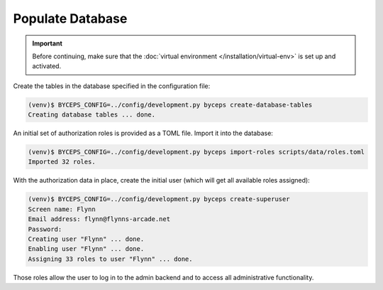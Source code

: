 Populate Database
=================

.. important:: Before continuing, make sure that the :doc:`virtual
   environment </installation/virtual-env>` is set up and activated.

Create the tables in the database specified in the configuration file:

.. code-block:: sh

    (venv)$ BYCEPS_CONFIG=../config/development.py byceps create-database-tables
    Creating database tables ... done.

An initial set of authorization roles is provided as a TOML file. Import
it into the database:

.. code-block:: sh

    (venv)$ BYCEPS_CONFIG=../config/development.py byceps import-roles scripts/data/roles.toml
    Imported 32 roles.

With the authorization data in place, create the initial user (which
will get all available roles assigned):

.. code-block:: sh

    (venv)$ BYCEPS_CONFIG=../config/development.py byceps create-superuser
    Screen name: Flynn
    Email address: flynn@flynns-arcade.net
    Password:
    Creating user "Flynn" ... done.
    Enabling user "Flynn" ... done.
    Assigning 33 roles to user "Flynn" ... done.

Those roles allow the user to log in to the admin backend and to access
all administrative functionality.
